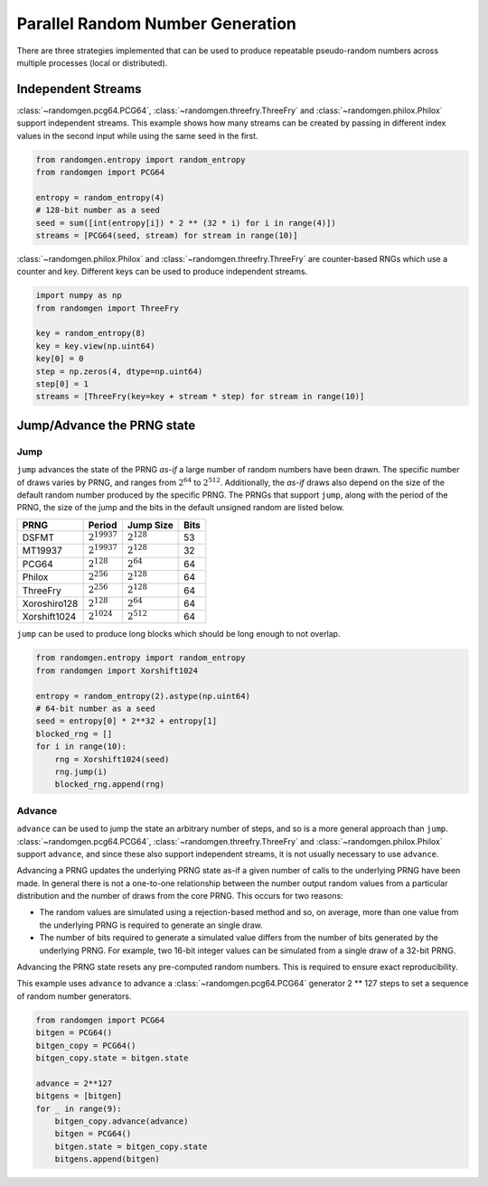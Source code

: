 Parallel Random Number Generation
=================================

There are three strategies implemented that can be used to produce
repeatable pseudo-random numbers across multiple processes (local
or distributed).

.. _independent-streams:

Independent Streams
-------------------

:class:`~randomgen.pcg64.PCG64`, :class:`~randomgen.threefry.ThreeFry`
and :class:`~randomgen.philox.Philox` support independent streams.  This
example shows how many streams can be created by passing in different index
values in the second input while using the same seed in the first.

.. code-block:: python

  from randomgen.entropy import random_entropy
  from randomgen import PCG64

  entropy = random_entropy(4)
  # 128-bit number as a seed
  seed = sum([int(entropy[i]) * 2 ** (32 * i) for i in range(4)])
  streams = [PCG64(seed, stream) for stream in range(10)]


:class:`~randomgen.philox.Philox` and :class:`~randomgen.threefry.ThreeFry` are
counter-based RNGs which use a counter and key.  Different keys can be used
to produce independent streams.

.. code-block:: python

  import numpy as np
  from randomgen import ThreeFry

  key = random_entropy(8)
  key = key.view(np.uint64)
  key[0] = 0
  step = np.zeros(4, dtype=np.uint64)
  step[0] = 1
  streams = [ThreeFry(key=key + stream * step) for stream in range(10)]

.. _jump-and-advance:

Jump/Advance the PRNG state
---------------------------

Jump
****

``jump`` advances the state of the PRNG *as-if* a large number of random
numbers have been drawn.  The specific number of draws varies by PRNG, and
ranges from :math:`2^{64}` to :math:`2^{512}`.  Additionally, the *as-if*
draws also depend on the size of the default random number produced by the
specific PRNG.  The PRNGs that support ``jump``, along with the period of
the PRNG, the size of the jump and the bits in the default unsigned random
are listed below.

+-----------------+-------------------------+-------------------------+-------------------------+
| PRNG            | Period                  |  Jump Size              | Bits                    |
+=================+=========================+=========================+=========================+
| DSFMT           | :math:`2^{19937}`       | :math:`2^{128}`         | 53                      |
+-----------------+-------------------------+-------------------------+-------------------------+
| MT19937         | :math:`2^{19937}`       | :math:`2^{128}`         | 32                      |
+-----------------+-------------------------+-------------------------+-------------------------+
| PCG64           | :math:`2^{128}`         | :math:`2^{64}`          | 64                      |
+-----------------+-------------------------+-------------------------+-------------------------+
| Philox          | :math:`2^{256}`         | :math:`2^{128}`         | 64                      |
+-----------------+-------------------------+-------------------------+-------------------------+
| ThreeFry        | :math:`2^{256}`         | :math:`2^{128}`         | 64                      |
+-----------------+-------------------------+-------------------------+-------------------------+
| Xoroshiro128    | :math:`2^{128}`         | :math:`2^{64}`          | 64                      |
+-----------------+-------------------------+-------------------------+-------------------------+
| Xorshift1024    | :math:`2^{1024}`        | :math:`2^{512}`         | 64                      |
+-----------------+-------------------------+-------------------------+-------------------------+

``jump`` can be used to produce long blocks which should be long enough to not
overlap.

.. code-block:: python

  from randomgen.entropy import random_entropy
  from randomgen import Xorshift1024

  entropy = random_entropy(2).astype(np.uint64)
  # 64-bit number as a seed
  seed = entropy[0] * 2**32 + entropy[1]
  blocked_rng = []
  for i in range(10):
      rng = Xorshift1024(seed)
      rng.jump(i)
      blocked_rng.append(rng)


Advance
*******
``advance`` can be used to jump the state an arbitrary number of steps, and so
is a more general approach than ``jump``.  :class:`~randomgen.pcg64.PCG64`,
:class:`~randomgen.threefry.ThreeFry` and :class:`~randomgen.philox.Philox`
support ``advance``, and since these also support independent
streams, it is not usually necessary to use ``advance``.

Advancing a PRNG updates the underlying PRNG state as-if a given number of
calls to the underlying PRNG have been made. In general there is not a
one-to-one relationship between the number output random values from a
particular distribution and the number of draws from the core PRNG.
This occurs for two reasons:

* The random values are simulated using a rejection-based method
  and so, on average, more than one value from the underlying
  PRNG is required to generate an single draw.
* The number of bits required to generate a simulated value
  differs from the number of bits generated by the underlying
  PRNG.  For example, two 16-bit integer values can be simulated
  from a single draw of a 32-bit PRNG.

Advancing the PRNG state resets any pre-computed random numbers. This is
required to ensure exact reproducibility.

This example uses ``advance`` to advance a :class:`~randomgen.pcg64.PCG64`
generator 2 ** 127 steps to set a sequence of random number generators.

.. code-block:: python

   from randomgen import PCG64
   bitgen = PCG64()
   bitgen_copy = PCG64()
   bitgen_copy.state = bitgen.state

   advance = 2**127
   bitgens = [bitgen]
   for _ in range(9):
       bitgen_copy.advance(advance)
       bitgen = PCG64()
       bitgen.state = bitgen_copy.state
       bitgens.append(bitgen)

.. end block

